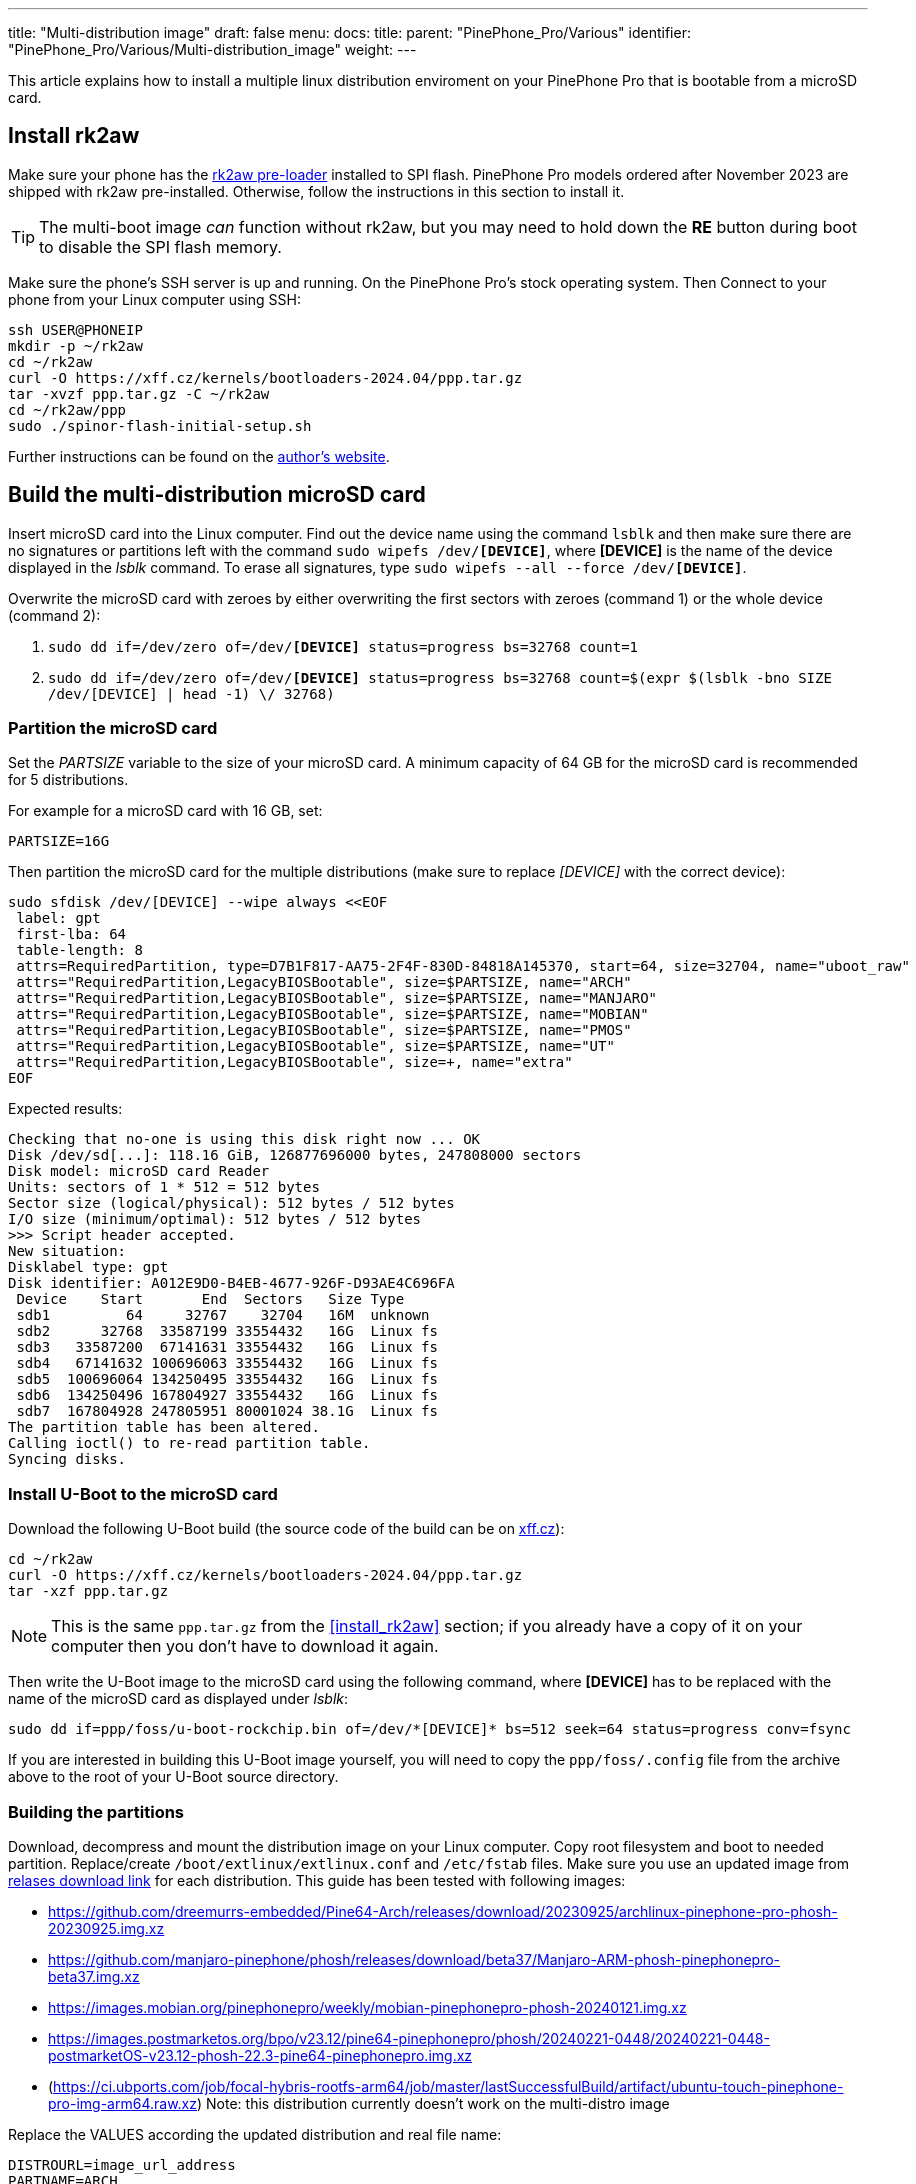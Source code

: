 ---
title: "Multi-distribution image"
draft: false
menu:
  docs:
    title:
    parent: "PinePhone_Pro/Various"
    identifier: "PinePhone_Pro/Various/Multi-distribution_image"
    weight: 
---

This article explains how to install a multiple linux distribution enviroment on your PinePhone Pro that is bootable from a microSD card.

== Install rk2aw

Make sure your phone has the link:/documentation/PinePhone_Pro/Software/Bootloaders/#rk2aw[rk2aw pre-loader] installed to SPI flash. PinePhone Pro models ordered after November 2023 are shipped with rk2aw pre-installed. Otherwise, follow the instructions in this section to install it.

TIP: The multi-boot image _can_ function without rk2aw, but you may need to hold down the **RE** button during boot to disable the SPI flash memory.

Make sure the phone’s SSH server is up and running. On the PinePhone Pro's stock operating system. Then Connect to your phone from your Linux computer using SSH:

----
ssh USER@PHONEIP
mkdir -p ~/rk2aw
cd ~/rk2aw
curl -O https://xff.cz/kernels/bootloaders-2024.04/ppp.tar.gz
tar -xvzf ppp.tar.gz -C ~/rk2aw
cd ~/rk2aw/ppp
sudo ./spinor-flash-initial-setup.sh
----

Further instructions can be found on the link:https://xff.cz/kernels/bootloaders-2024.04/ppp/rk2aw/INSTALL[author's website].

== Build the multi-distribution microSD card

Insert microSD card into the Linux computer. Find out the device name using the command `lsblk` and then make sure there are no signatures or partitions left with the command `sudo wipefs /dev/*[DEVICE]*`, where *[DEVICE]* is the name of the device displayed in the _lsblk_ command. To erase all signatures, type `sudo wipefs --all --force /dev/*[DEVICE]*`.

Overwrite the microSD card with zeroes by either overwriting the first sectors with zeroes (command 1) or the whole device (command 2): 

. `sudo dd if=/dev/zero of=/dev/**[DEVICE]** status=progress bs=32768 count=1`
. `sudo dd if=/dev/zero of=/dev/**[DEVICE]** status=progress bs=32768 count=$(expr $(lsblk -bno SIZE /dev/[DEVICE] | head -1) \/ 32768)`

=== Partition the microSD card

Set the _PARTSIZE_ variable to the size of your microSD card. A minimum capacity of 64 GB for the microSD card is recommended for 5 distributions.

For example for a microSD card with 16 GB, set:

----
PARTSIZE=16G
----

Then partition the microSD card for the multiple distributions (make sure to replace _[DEVICE]_ with the correct device):

----
sudo sfdisk /dev/[DEVICE] --wipe always <<EOF
 label: gpt
 first-lba: 64
 table-length: 8
 attrs=RequiredPartition, type=D7B1F817-AA75-2F4F-830D-84818A145370, start=64, size=32704, name="uboot_raw"
 attrs="RequiredPartition,LegacyBIOSBootable", size=$PARTSIZE, name="ARCH"
 attrs="RequiredPartition,LegacyBIOSBootable", size=$PARTSIZE, name="MANJARO"
 attrs="RequiredPartition,LegacyBIOSBootable", size=$PARTSIZE, name="MOBIAN"
 attrs="RequiredPartition,LegacyBIOSBootable", size=$PARTSIZE, name="PMOS"
 attrs="RequiredPartition,LegacyBIOSBootable", size=$PARTSIZE, name="UT"
 attrs="RequiredPartition,LegacyBIOSBootable", size=+, name="extra"
EOF
----

Expected results:

----
Checking that no-one is using this disk right now ... OK
Disk /dev/sd[...]: 118.16 GiB, 126877696000 bytes, 247808000 sectors
Disk model: microSD card Reader  
Units: sectors of 1 * 512 = 512 bytes
Sector size (logical/physical): 512 bytes / 512 bytes
I/O size (minimum/optimal): 512 bytes / 512 bytes
>>> Script header accepted.
New situation:
Disklabel type: gpt
Disk identifier: A012E9D0-B4EB-4677-926F-D93AE4C696FA
 Device    Start       End  Sectors   Size Type
 sdb1         64     32767    32704   16M  unknown
 sdb2      32768  33587199 33554432   16G  Linux fs
 sdb3   33587200  67141631 33554432   16G  Linux fs
 sdb4   67141632 100696063 33554432   16G  Linux fs
 sdb5  100696064 134250495 33554432   16G  Linux fs
 sdb6  134250496 167804927 33554432   16G  Linux fs
 sdb7  167804928 247805951 80001024 38.1G  Linux fs
The partition table has been altered.
Calling ioctl() to re-read partition table.
Syncing disks.
----

=== Install U-Boot to the microSD card

Download the following U-Boot build (the source code of the build can be on link:https://xff.cz/git/u-boot/tree/?h=ppp-2023.07[xff.cz]):

----
cd ~/rk2aw
curl -O https://xff.cz/kernels/bootloaders-2024.04/ppp.tar.gz
tar -xzf ppp.tar.gz
----

NOTE: This is the same `ppp.tar.gz` from the <<install_rk2aw>> section; if you already have a copy of it on your computer then you don't have to download it again.

Then write the U-Boot image to the microSD card using the following command, where *[DEVICE]* has to be replaced with the name of the microSD card as displayed under _lsblk_:

----
sudo dd if=ppp/foss/u-boot-rockchip.bin of=/dev/*[DEVICE]* bs=512 seek=64 status=progress conv=fsync
----

If you are interested in building this U-Boot image yourself, you will need to copy the `ppp/foss/.config` file from the archive above to the root of your U-Boot source directory.

=== Building the partitions

Download, decompress and mount the distribution image on your Linux computer. Copy root filesystem and boot to needed partition. Replace/create `/boot/extlinux/extlinux.conf` and `/etc/fstab` files. Make sure you use an updated image from link:/documentation/PinePhone_Pro/Software/Releases[relases download link] for each distribution. This guide has been tested with following images:

* https://github.com/dreemurrs-embedded/Pine64-Arch/releases/download/20230925/archlinux-pinephone-pro-phosh-20230925.img.xz
* https://github.com/manjaro-pinephone/phosh/releases/download/beta37/Manjaro-ARM-phosh-pinephonepro-beta37.img.xz
* https://images.mobian.org/pinephonepro/weekly/mobian-pinephonepro-phosh-20240121.img.xz
* https://images.postmarketos.org/bpo/v23.12/pine64-pinephonepro/phosh/20240221-0448/20240221-0448-postmarketOS-v23.12-phosh-22.3-pine64-pinephonepro.img.xz
* (https://ci.ubports.com/job/focal-hybris-rootfs-arm64/job/master/lastSuccessfulBuild/artifact/ubuntu-touch-pinephone-pro-img-arm64.raw.xz) Note: this distribution currently doesn't work on the multi-distro image

Replace the VALUES according the updated distribution and real file name:

----
DISTROURL=image_url_address
PARTNAME=ARCH
PARTNUMBER=2
----

----
mkdir -p ~/ppp/distros
cd ~/ppp/distros
wget $DISTROURL
xz -v -d -k IMAGE.*.xz
mv IMAGE.img $PARTNAME.img
----

----
sudo losetup -P /dev/loop0 $PARTNAME.img
sudo mkdir -p /mnt/$PARTNAME/boot /mnt/$PARTNAME/root /mnt/$PARTNAME/sd
sudo mount /dev/loop0p1 /mnt/$PARTNAME/boot/ # use loop0p2 for UT
sudo mount /dev/loop0p2 /mnt/$PARTNAME/root/ # use loop0p3 for UT
----

----
sudo dd if=/dev/loop0p2 of=/dev/[DEVICE]$PARTNUMBER bs=1M status=progress conv=fsync # use loop0p3 for UT
sudo mount /dev/[DEVICE]$PARTNUMBER /mnt/$PARTNAME/sd/
sudo scp -r /mnt/$PARTNAME/boot/* /mnt/$PARTNAME/sd/boot
# sudo mv /mnt/$PARTNAME/sd/boot/boot.scr /mnt/$PARTNAME/sd/boot/boot.scrORIG # rename if present
sudo mkdir -p /mnt/$PARTNAME/sd/boot/extlinux
# sudo mv /mnt/$PARTNAME/sd/boot/extlinux/extlinux.conf /mnt/$PARTNAME/sd/boot/extlinux/extlinux.confORIG # rename if present
# sudo mv /mnt/$PARTNAME/sd/etc/fstab /mnt/$PARTNAME/sd/etc/fstabORIG # rename
----

----
sudo tee /mnt/$PARTNAME/sd/boot/extlinux/extlinux.conf <<EOF
#/boot/extlinux/extlinux.conf
menu title Pinephone Pro Boot Menu
label l0
menu label $PARTNAME

#uncomment for ARCH, MANJARO
#fdt /boot/dtbs/rockchip/rk3399-pinephone-pro.dtb
#initrd /boot/initramfs-linux.img

#uncomment for ARCH
#kernel /boot/Image.gz

#uncomment for MANJARO
#kernel /boot/Image

#uncomment for MOBIAN
#linux /boot/vmlinuz-6.6-rockchip
#initrd /boot/initrd.img-6.6-rockchip
#fdtdir /boot/dtb-6.6-rockchip/

#uncomment for PMOS
#fdtdir /boot/dtbs-pine64-pinephonepro/
#linux /boot/vmlinuz
#initrd /boot/initramfs-extra

#uncomment for ARCH, MANJARO, MOBIAN, PMOS
#append root=PARTLABEL=$PARTNAME console=ttyS2,115200 console=tty0 loglevel=7 rw rootwait

#uncomment for UT
#linux /boot/vmlinuz-6.5.0-okpine-ut
#initrd /boot/initrd.img-6.5.0-okpine-ut
#fdtdir /boot/dtb-6.5.0-okpine-ut/	
#append root=PARTLABEL=$PARTNAME console=ttyS2,115200 consoleblank=0 loglevel=7 systempart=/dev/disk/by-partlabel/system datapart=/dev/disk/by-partlabel/userdata security=apparmor splash plymouth.ignore-serial-consoles vt.global_cursor_default=0
EOF
----

----
sudo tee /mnt/$PARTNAME/sd/etc/fstab <<EOF
#<file system>         <dir>      <type> <options>                  <dump> <pass>
#uncomment for ARCH
#PARTLABEL=$PARTNAME   /          ext4   rw,relatime                0      1

#uncomment for MANJARO
#PARTLABEL=MANJARO     /          ext4   defaults                   0      1

#uncomment for MOBIAN
#PARTLABEL=$PARTNAME   /          ext4   defaults,x-systemd.growfs  0      1

#uncomment for PMOS
#PARTLABEL=$PARTNAME   /          ext4   defaults                   0      0

#uncomment for UT
#PARTLABEL=$PARTNAME   /          ext4   defaults                   0      1
#PARTLABEL=$PARTNAME   /boot      ext4   defaults                   0      2
#PARTLABEL=$PARTNAME   /userdata  ext4   defaults                   0      2
EOF
----

=== Unmount and detach all building images

To unmount and deatch all building images, run:

----
sudo umount /mnt/$PARTNAME/*
sudo rm -r /mnt/$PARTNAME
sudo losetup -D
----

=== Resize the partitions

On the first boot, if it doesn't happen automatically, you can manually resize each image to fill the entire partition using GParted GUI software or using the CLI:

----
sudo e2fsck -f /dev/[DEVICE]$PARTNUMBER
sudo resize2fs /dev/[DEVICE]$PARTNUMBER
----

Repeat the building process for each needed distribution.

=== Build PostmarketOS image

You can optionally use link:https://wiki.postmarketos.org/wiki/Pmbootstrap[pmbootstrap] to generate the distribution image on your Linux computer, instead of downloading a pre-made image. Make sure you install pmbootstrap before building the image.

Start creating 2 GB empty image file, format and mount it.

----
sudo su
dd if=/dev/zero of=postmarketos.img bs=1 count=0 seek=2G status=progress && sync
mkfs.ext4 postmarketos.img
losetup -P /dev/loop0 postmarketos.img
exit
----

Build the PostmarketOS image via pmbootstrap:

----
pmbootstrap init
pmbootstrap status
pmbootstrap pull
pmbootstrap install --sdcard=/dev/[LOOP-DEVICE]
pmbootstrap shutdown
----
 
== Usage

According to megi's link:https://xnux.eu/rk2aw[rk2aw info], use the power button and LED feedback to operate the PinePhone Pro:

* Plug in USB power cord. The LED blinks: 0.5s on, 0.5s off. Battery is slowly charging.
* Press shortly power button. The graphical menu appears, than just select the image to boot from.
* Press longer power button, LED starts to blinks rapidly. Release the power button, LED blinks N times each second depending on the selected image.

For example:

* LED blinks once each second and 1st image is selected;
* LED blinks twice each second and 2nd image is seleted;
* LED blinks triple each second and 3rd image is selected.
* Press shortly to move to next image.
* Press longer to boot the selected image.
* In case you hold the power button too long, the device is forced to power off.

== Troubleshooting

To find the exact _LABEL_, _UUID_, _PARTLABEL_ and _PARTUUID_ names, open a terminal window on the phone and use the command `blkid`.

Any time a distribution update rebuilds the initramfs it is necessary to delete `/boot/boot.scr` again to keep the rk2aw menu clean.

In case you want to reinstall only one distribution, the easy way is to delete and recreate the selected partition using the GParted GUI.

If the device doesn't start, connect a compatible link:https://pine64.com/product/pinebook-pinephone-pinetab-serial-console[serial cable] to the headphone jack and a computer, switch off microswitch 6 and start a serial console to investigate further. Find out the corresponding USB device using `ls /dev/ttyUSB*` and then connect to it with for example _minicom_ using the command `minicom -b 1500000 -D /dev/ttyUSB**[...]**`, where *[...]* is the number of the USB device.
